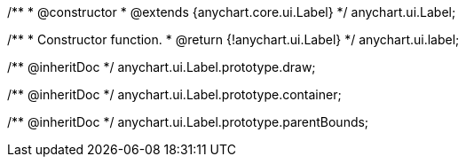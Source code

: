 /**
 * @constructor
 * @extends {anychart.core.ui.Label}
 */
anychart.ui.Label;

/**
 * Constructor function.
 * @return {!anychart.ui.Label}
 */
anychart.ui.label;

/** @inheritDoc */
anychart.ui.Label.prototype.draw;

/** @inheritDoc */
anychart.ui.Label.prototype.container;

/** @inheritDoc */
anychart.ui.Label.prototype.parentBounds;

